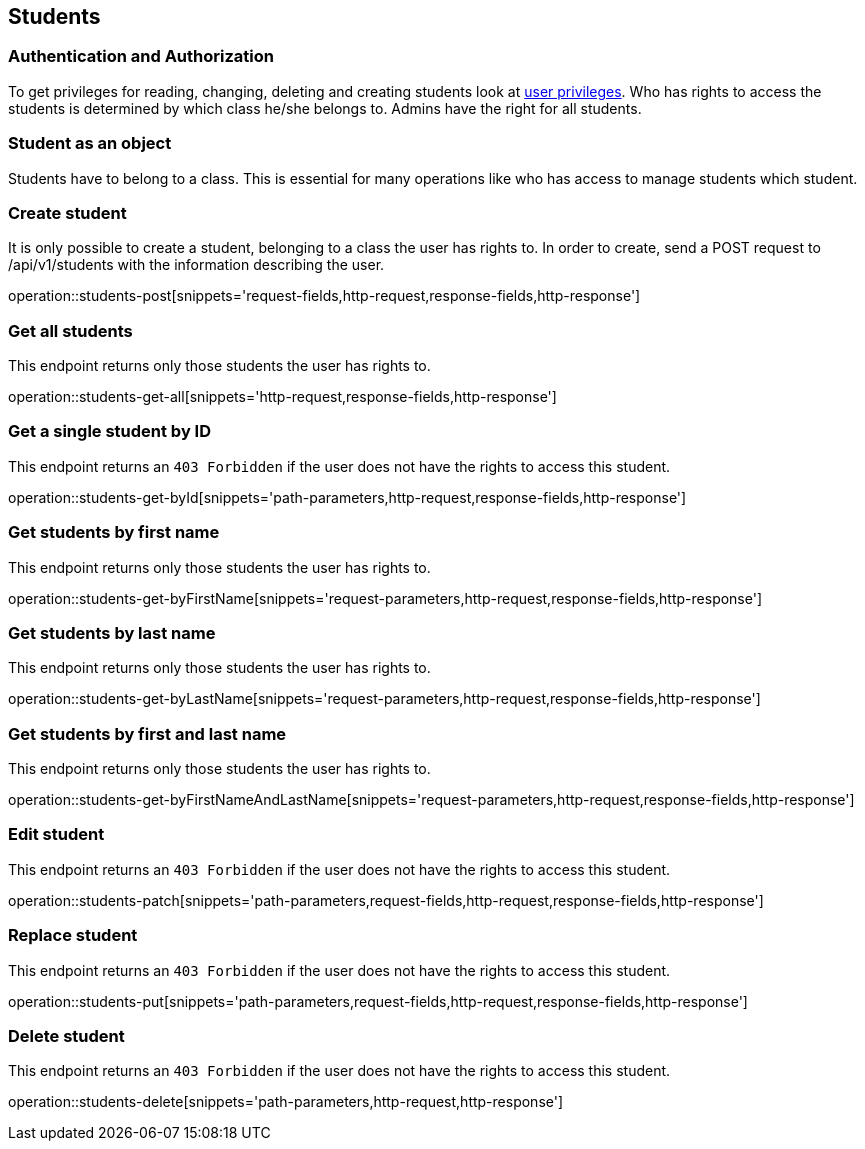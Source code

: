 == Students

=== Authentication and Authorization

To get privileges for reading, changing, deleting and creating students look at <<_user_privileges,user privileges>>.
Who has rights to access the students is determined by which class he/she belongs to.
Admins have the right for all students.

=== Student as an object

Students have to belong to a class.
This is essential for many operations like who has access to manage students which student.

=== Create student

It is only possible to create a student, belonging to a class the user has rights to.
In order to create, send a POST request to /api/v1/students with the information describing the user.

operation::students-post[snippets='request-fields,http-request,response-fields,http-response']

=== Get all students

This endpoint returns only those students the user has rights to.

operation::students-get-all[snippets='http-request,response-fields,http-response']

=== Get a single student by ID

This endpoint returns an `403 Forbidden` if the user does not have the rights to access this student.

operation::students-get-byId[snippets='path-parameters,http-request,response-fields,http-response']

=== Get students by first name

This endpoint returns only those students the user has rights to.

operation::students-get-byFirstName[snippets='request-parameters,http-request,response-fields,http-response']

=== Get students by last name

This endpoint returns only those students the user has rights to.

operation::students-get-byLastName[snippets='request-parameters,http-request,response-fields,http-response']

=== Get students by first and last name

This endpoint returns only those students the user has rights to.

operation::students-get-byFirstNameAndLastName[snippets='request-parameters,http-request,response-fields,http-response']

=== Edit student

This endpoint returns an `403 Forbidden` if the user does not have the rights to access this student.

operation::students-patch[snippets='path-parameters,request-fields,http-request,response-fields,http-response']

=== Replace student

This endpoint returns an `403 Forbidden` if the user does not have the rights to access this student.

operation::students-put[snippets='path-parameters,request-fields,http-request,response-fields,http-response']

=== Delete student

This endpoint returns an `403 Forbidden` if the user does not have the rights to access this student.

operation::students-delete[snippets='path-parameters,http-request,http-response']
